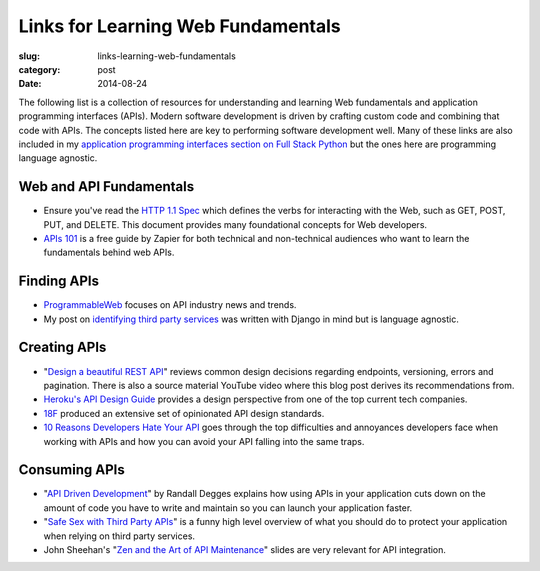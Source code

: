 Links for Learning Web Fundamentals
===================================

:slug: links-learning-web-fundamentals
:category: post
:date: 2014-08-24

The following list is a collection of resources for understanding and 
learning Web fundamentals and application programming interfaces (APIs). 
Modern software development is driven by crafting custom code and combining
that code with APIs. The concepts listed here are key to performing 
software development well. Many of these links are also included in my 
`application programming interfaces section on Full Stack Python <http://www.fullstackpython.com/application-programming-interfaces.html>`_
but the ones here are programming language agnostic. 


Web and API Fundamentals
------------------------
* Ensure you've read the 
  `HTTP 1.1 Spec <http://www.w3.org/Protocols/rfc2616/rfc2616.html>`_ which
  defines the verbs for interacting with the Web, such as GET, POST, PUT,
  and DELETE. This document provides many foundational concepts for Web
  developers.

* `APIs 101 <https://zapier.com/blog/apis-101/>`_ is a free guide by Zapier
  for both technical and non-technical audiences who want to learn the 
  fundamentals behind web APIs.


Finding APIs
------------
* `ProgrammableWeb <http://www.programmableweb.com/>`_ focuses on API industry
  news and trends.

* My post on 
  `identifying third party services <http://www.mattmakai.com/identifying-third-party-services-for-django.html>`_ 
  was written with Django in mind but is language agnostic.


Creating APIs
-------------
* "`Design a beautiful REST API <https://medium.com/@zwacky/design-a-beautiful-rest-api-901c73489458>`_" 
  reviews common design decisions regarding endpoints, versioning, errors 
  and pagination. There is also a source material YouTube video where this 
  blog post derives its recommendations from.

* `Heroku's API Design Guide <https://github.com/interagent/http-api-design>`_
  provides a design perspective from one of the top current tech companies.

* `18F <https://github.com/18f/api-standards>`_ produced an extensive set 
  of opinionated API design standards.

* `10 Reasons Developers Hate Your API <http://www.slideshare.net/jmusser/ten-reasons-developershateyourapi>`_
  goes through the top difficulties and annoyances developers face when working with APIs and how you can avoid your API falling into the same traps.


Consuming APIs
--------------
* "`API Driven Development <https://stormpath.com/blog/api-driven-development/>`_" 
  by Randall Degges explains how using APIs in your application cuts 
  down on the amount of code you have to write and maintain so you can 
  launch your application faster.

* "`Safe Sex with Third Party APIs <http://www.slideshare.net/SmartBear_Software/safe-sex-with-thirdparty-apis>`_" 
  is a funny high level overview of what you should do to protect your 
  application when relying on third party services.

* John Sheehan's 
  "`Zen and the Art of API Maintenance <https://speakerdeck.com/johnsheehan/zen-and-the-art-of-api-maintenance>`_" 
  slides are very relevant for API integration.

